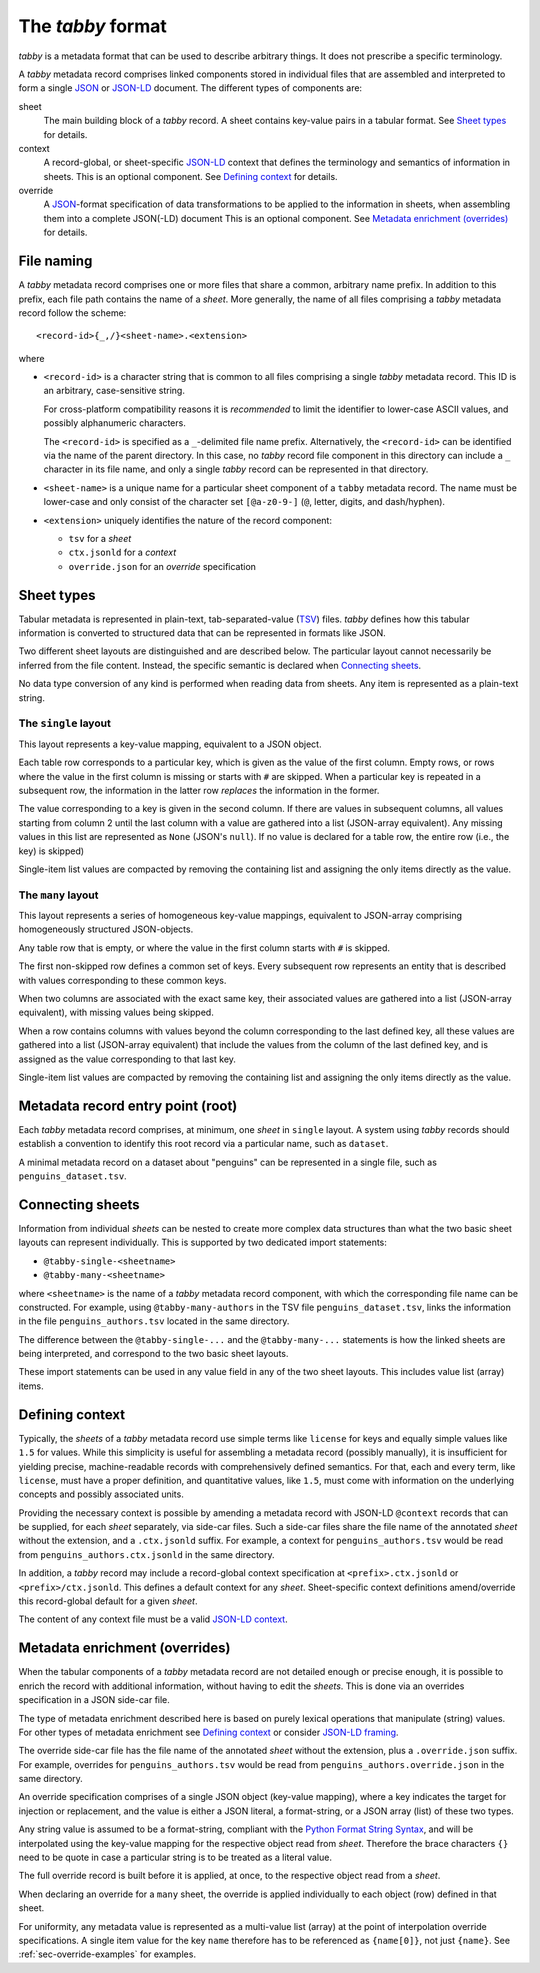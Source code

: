 The `tabby` format
******************

`tabby` is a metadata format that can be used to describe arbitrary things. It
does not prescribe a specific terminology.

A `tabby` metadata record comprises linked components stored in individual
files that are assembled and interpreted to form a single JSON_ or JSON-LD_
document.  The different types of components are:

sheet
  The main building block of a `tabby` record. A sheet contains key-value pairs
  in a tabular format. See `Sheet types`_ for details.

context
  A record-global, or sheet-specific JSON-LD_ context that defines the
  terminology and semantics of information in sheets. This is an optional
  component. See `Defining context`_ for details.

override
  A JSON_-format specification of data transformations to be applied to the
  information in sheets, when assembling them into a complete JSON(-LD)
  document This is an optional component. See `Metadata enrichment
  (overrides)`_ for details.




File naming
===========

A `tabby` metadata record comprises one or more files that share a common,
arbitrary name prefix. In addition to this prefix, each file path contains the
name of a `sheet`. More generally, the name of all files comprising a `tabby`
metadata record follow the scheme::

    <record-id>{_,/}<sheet-name>.<extension>

where

- ``<record-id>`` is a character string that is common to all files comprising
  a single `tabby` metadata record. This ID is an arbitrary, case-sensitive
  string.

  For cross-platform compatibility reasons it is *recommended* to limit the
  identifier to lower-case ASCII values, and possibly alphanumeric characters.

  The ``<record-id>`` is specified as a ``_``-delimited file name prefix.
  Alternatively, the ``<record-id>`` can be identified via the name of the
  parent directory. In this case, no `tabby` record file component in this
  directory can include a ``_`` character in its file name, and only a single
  `tabby` record can be represented in that directory.

- ``<sheet-name>`` is a unique name for a particular sheet component of a
  ``tabby`` metadata record. The name must be lower-case and only consist of
  the character set ``[@a-z0-9-]`` (``@``, letter, digits, and dash/hyphen).

- ``<extension>`` uniquely identifies the nature of the record component:

  - ``tsv`` for a `sheet`
  - ``ctx.jsonld`` for a `context`
  - ``override.json`` for an `override` specification


Sheet types
===========

Tabular metadata is represented in plain-text, tab-separated-value (TSV_) files.
`tabby` defines how this tabular information is converted to structured data
that can be represented in formats like JSON.

Two different sheet layouts are distinguished and are described below. The
particular layout cannot necessarily be inferred from the file content.
Instead, the specific semantic is declared when `Connecting sheets`_.

No data type conversion of any kind is performed when reading data from
sheets. Any item is represented as a plain-text string.


The ``single`` layout
---------------------

This layout represents a key-value mapping, equivalent to a JSON object.

Each table row corresponds to a particular key, which is given as the value of
the first column. Empty rows, or rows where the value in the first column is
missing or starts with ``#`` are skipped. When a particular key is repeated in a
subsequent row, the information in the latter row *replaces* the information in
the former.

The value corresponding to a key is given in the second column. If there are
values in subsequent columns, all values starting from column 2 until the last
column with a value are gathered into a list (JSON-array equivalent). Any missing
values in this list are represented as ``None`` (JSON's ``null``). If no value
is declared for a table row, the entire row (i.e., the key) is skipped)

Single-item list values are compacted by removing the containing list and
assigning the only items directly as the value.


The ``many`` layout
---------------------

This layout represents a series of homogeneous key-value mappings, equivalent
to JSON-array comprising homogeneously structured JSON-objects.

Any table row that is empty, or where the value in the first column starts with
``#`` is skipped.

The first non-skipped row defines a common set of keys. Every subsequent row
represents an entity that is described with values corresponding to these
common keys.

When two columns are associated with the exact same key, their associated
values are gathered into a list (JSON-array equivalent), with missing values
being skipped.

When a row contains columns with values beyond the column corresponding to the
last defined key, all these values are gathered into a list (JSON-array
equivalent) that include the values from the column of the last defined key,
and is assigned as the value corresponding to that last key.

Single-item list values are compacted by removing the containing list and
assigning the only items directly as the value.


Metadata record entry point (root)
==================================

Each `tabby` metadata record comprises, at minimum, one `sheet`
in ``single`` layout. A system using `tabby` records should establish a
convention to identify this root record via a particular name, such as
``dataset``.

A minimal metadata record on a dataset about "penguins" can be represented in a
single file, such as ``penguins_dataset.tsv``.


Connecting sheets
=================

Information from individual `sheets` can be nested to create more complex data
structures than what the two basic sheet layouts can represent individually.
This is supported by two dedicated import statements:

- ``@tabby-single-<sheetname>``
- ``@tabby-many-<sheetname>``

where ``<sheetname>`` is the name of a `tabby` metadata record component, with
which the corresponding file name can be constructed. For example, using
``@tabby-many-authors`` in the TSV file ``penguins_dataset.tsv``, links the
information in the file ``penguins_authors.tsv`` located in the same directory.

The difference between the ``@tabby-single-...`` and the ``@tabby-many-...``
statements is how the linked sheets are being interpreted, and correspond to
the two basic sheet layouts.

These import statements can be used in any value field in any of the two sheet
layouts. This includes value list (array) items.


Defining context
================

Typically, the `sheets` of a `tabby` metadata record use simple terms like
``license`` for keys and equally simple values like ``1.5`` for values.  While
this simplicity is useful for assembling a metadata record (possibly manually),
it is insufficient for yielding precise, machine-readable records with
comprehensively defined semantics. For that, each and every term, like
``license``, must have a proper definition, and quantitative values, like
``1.5``, must come with information on the underlying concepts and possibly
associated units.

Providing the necessary context is possible by amending a metadata record with
JSON-LD ``@context`` records that can be supplied, for each `sheet` separately,
via side-car files. Such a side-car files share the file name of the annotated
`sheet` without the extension, and a ``.ctx.jsonld`` suffix.  For example, a
context for ``penguins_authors.tsv`` would be read from
``penguins_authors.ctx.jsonld`` in the same directory.

In addition, a `tabby` record may include a record-global context specification
at ``<prefix>.ctx.jsonld`` or ``<prefix>/ctx.jsonld``. This defines a default
context for any `sheet`. Sheet-specific context definitions amend/override this
record-global default for a given `sheet`.

The content of any context file must be a valid `JSON-LD context`_.

.. _sec-override-specification:

Metadata enrichment (overrides)
===============================

When the tabular components of a `tabby` metadata record are not detailed
enough or precise enough, it is possible to enrich the record with additional
information, without having to edit the `sheets`. This is done via an
overrides specification in a JSON side-car file.

The type of metadata enrichment described here is based on purely lexical
operations that manipulate (string) values. For other types of metadata
enrichment see `Defining context`_ or consider `JSON-LD framing`_.

The override side-car file has the file name of the annotated `sheet` without
the extension, plus a ``.override.json`` suffix.  For example, overrides for
``penguins_authors.tsv`` would be read from ``penguins_authors.override.json``
in the same directory.

An override specification comprises of a single JSON object (key-value
mapping), where a key indicates the target for injection or replacement, and
the value is either a JSON literal, a format-string, or a JSON array (list) of
these two types.

Any string value is assumed to be a format-string, compliant with the `Python
Format String Syntax`_, and will be interpolated using the key-value mapping
for the respective object read from `sheet`.  Therefore the brace characters
``{}`` need to be quote in case a particular string is to be treated as a
literal value.

.. _Python Format String Syntax: https://docs.python.org/3/library/string.html#format-string-syntax

The full override record is built before it is applied, at once, to the
respective object read from a `sheet`.

When declaring an override for a ``many`` sheet, the override is applied
individually to each object (row) defined in that sheet.

For uniformity, any metadata value is represented as a multi-value list
(array) at the point of interpolation override specifications. A single item
value for the key ``name`` therefore has to be referenced as ``{name[0]}``, not
just ``{name}``. See :ref:`sec-override-examples` for examples.


.. _JSON: https://www.json.org
.. _JSON-LD: https://www.w3.org/TR/json-ld11
.. _JSON-LD framing: https://www.w3.org/TR/json-ld11-framing
.. _JSON-LD context: https://www.w3.org/TR/json-ld11/#the-context
.. _TSV: https://en.wikipedia.org/wiki/Tab-separated_values
